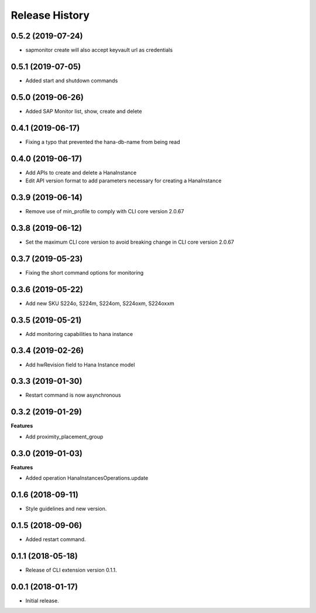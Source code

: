 .. :changelog:

Release History
===============

0.5.2 (2019-07-24)
++++++++++++++++++

- sapmonitor create will also accept keyvault url as credentials

0.5.1 (2019-07-05)
++++++++++++++++++

- Added start and shutdown commands

0.5.0 (2019-06-26)
++++++++++++++++++

- Added SAP Monitor list, show, create and delete

0.4.1 (2019-06-17)
++++++++++++++++++

- Fixing a typo that prevented the hana-db-name from being read

0.4.0 (2019-06-17)
++++++++++++++++++

- Add APIs to create and delete a HanaInstance
- Edit API version format to add parameters necessary for creating a HanaInstance

0.3.9 (2019-06-14)
++++++++++++++++++

- Remove use of min_profile to comply with CLI core version 2.0.67

0.3.8 (2019-06-12)
++++++++++++++++++

- Set the maximum CLI core version to avoid breaking change in CLI core version 2.0.67

0.3.7 (2019-05-23)
++++++++++++++++++

- Fixing the short command options for monitoring

0.3.6 (2019-05-22)
++++++++++++++++++

- Add new SKU S224o, S224m, S224om, S224oxm, S224oxxm

0.3.5 (2019-05-21)
++++++++++++++++++

- Add monitoring capabilities to hana instance

0.3.4 (2019-02-26)
++++++++++++++++++

- Add hwRevision field to Hana Instance model

0.3.3 (2019-01-30)
++++++++++++++++++

- Restart command is now asynchronous

0.3.2 (2019-01-29)
++++++++++++++++++

**Features**

- Add proximity_placement_group

0.3.0 (2019-01-03)
++++++++++++++++++

**Features**

- Added operation HanaInstancesOperations.update

0.1.6 (2018-09-11)
++++++++++++++++++

* Style guidelines and new version.

0.1.5 (2018-09-06)
++++++++++++++++++

* Added restart command.

0.1.1 (2018-05-18)
++++++++++++++++++

* Release of CLI extension version 0.1.1.

0.0.1 (2018-01-17)
++++++++++++++++++

* Initial release.
